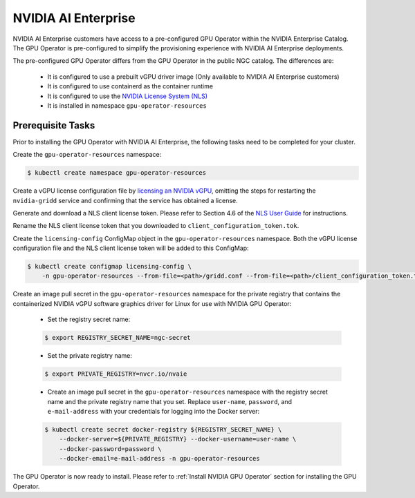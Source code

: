 .. Date: Aug 18 2021
.. Author: cdesiniotis

.. _install-gpu-operator-nvaie:


#####################
NVIDIA AI Enterprise
#####################

NVIDIA AI Enterprise customers have access to a pre-configured GPU Operator within the NVIDIA Enterprise Catalog.
The GPU Operator is pre-configured to simplify the provisioning experience with NVIDIA AI Enterprise deployments.

The pre-configured GPU Operator differs from the GPU Operator in the public NGC catalog. The differences are:

  * It is configured to use a prebuilt vGPU driver image (Only available to NVIDIA AI Enterprise customers)

  * It is configured to use containerd as the container runtime

  * It is configured to use the `NVIDIA License System (NLS) <https://docs.nvidia.com/license-system/latest/>`_

  * It is installed in namespace ``gpu-operator-resources``

*********************
Prerequisite Tasks
*********************

Prior to installing the GPU Operator with NVIDIA AI Enterprise, the following tasks need to be completed for your cluster.

Create the ``gpu-operator-resources`` namespace:

.. code-block:: console

    $ kubectl create namespace gpu-operator-resources

Create a vGPU license configuration file by `licensing an NVIDIA vGPU <https://docs.nvidia.com/grid/latest/grid-licensing-user-guide/index.html#licensing-grid-vgpu-linux-config-file>`_, omitting the steps for restarting the ``nvidia-gridd`` service and confirming that the service has obtained a license.

Generate and download a NLS client license token. Please refer to Section 4.6 of the `NLS User Guide <https://docs.nvidia.com/license-system/latest/pdf/nvidia-license-system-user-guide.pdf>`_ for instructions.

Rename the NLS client license token that you downloaded to ``client_configuration_token.tok``.

Create the ``licensing-config`` ConfigMap object in the ``gpu-operator-resources`` namespace. Both the vGPU license
configuration file and the NLS client license token will be added to this ConfigMap:

.. code-block:: console

    $ kubectl create configmap licensing-config \
        -n gpu-operator-resources --from-file=<path>/gridd.conf --from-file=<path>/client_configuration_token.tok

Create an image pull secret in the ``gpu-operator-resources`` namespace for the private
registry that contains the containerized NVIDIA vGPU software graphics driver for Linux for
use with NVIDIA GPU Operator:

  * Set the registry secret name:

  .. code-block:: console

    $ export REGISTRY_SECRET_NAME=ngc-secret


  * Set the private registry name:

  .. code-block:: console

    $ export PRIVATE_REGISTRY=nvcr.io/nvaie

  * Create an image pull secret in the ``gpu-operator-resources`` namespace with the registry
    secret name and the private registry name that you set. Replace ``user-name``, ``password``,
    and ``e-mail-address`` with your credentials for logging into the Docker server:

  .. code-block:: console

    $ kubectl create secret docker-registry ${REGISTRY_SECRET_NAME} \
        --docker-server=${PRIVATE_REGISTRY} --docker-username=user-name \
        --docker-password=password \
        --docker-email=e-mail-address -n gpu-operator-resources

The GPU Operator is now ready to install. Please refer to :ref:`Install NVIDIA GPU Operator` section for installing the GPU Operator.